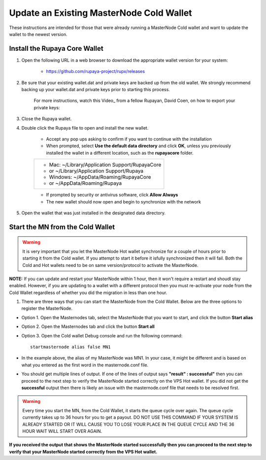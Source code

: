 .. _updateexistingcoldwallet:

=========================================
Update an Existing MasterNode Cold Wallet
=========================================

These instructions are intended for those that were already running a MasterNode Cold wallet and want to update the wallet to the newest version.  

Install the Rupaya Core Wallet
------------------------------

1. Open the following URL in a web browser to download the appropriate wallet version for your system:

	* https://github.com/rupaya-project/rupx/releases

2. Be sure that your existing wallet.dat and private keys are backed up from the old wallet.  We strongly recommend backing up your wallet.dat and private keys prior to starting this process.

	For more instructions, watch this Video_ from a fellow Rupayan, David Coen, on how to export your private keys:

3. Close the Rupaya wallet.

4. Double click the Rupaya file to open and install the new wallet.

	* Accept any pop ups asking to confirm if you want to continue with the installation
	* When prompted, select **Use the default data directory** and click **OK**, unless you previously installed the wallet in a different location, such as the **rupayacore** folder.
	+------------------------------------------------+
	|* Mac: ~/Library/Application Support/RupayaCore |
	|*     or ~/Library/Application Support/Rupaya   |
	|* Windows: ~/AppData/Roaming/RupayaCore         |
	|*       or ~/AppData/Roaming/Rupaya             |
	+------------------------------------------------+
	* If prompted by security or antivirus software, click **Allow Always**
	* The new wallet should now open and begin to synchronize with the network

5. Open the wallet that was just installed in the designated data directory.


Start the MN from the Cold Wallet
------------------------------------

.. warning:: It is very important that you let the MasterNode Hot wallet synchronize for a couple of hours prior to starting it from the Cold wallet.  If you attempt to start it before it isfully synchronized then it will fail.  Both the Cold and Hot wallets need to be on same version/protocol to activate the MasterNode.

**NOTE:** If you can update and restart your MasterNode within 1 hour, then it won't require a restart and shoudl stay enabled. However, if you are updating to a wallet with a different protocol then you must re-activate your node from the Cold Wallet regardless of whether you did the migration in less than one hour.

.. _startmasternode_updateexisting:

1. There are three ways that you can start the MasterNode from the Cold Wallet.  Below are the three options to register the MasterNode.
	
* Option 1. Open the Masternodes tab, select the MasterNode that you want to start, and click the button **Start alias**
* Option 2. Open the Masternodes tab and click the button **Start all**
* Option 3. Open the Cold wallet Debug console and run the following command::
	
	startmasternode alias false MN1

* In the example above, the alias of my MasterNode was MN1. In your case, it might be different and is based on what you entered as the first word in the masternode.conf file.
* You should get multiple lines of output.  If one of the lines of output says **"result" : successful"** then you can proceed to the next step to verify the MasterNode started correctly on the VPS Hot wallet.  If you did not get the **successful** output then there is likely an issue with the masternode.conf file that needs to be resolved first.

.. warning:: Every time you start the MN, from the Cold Wallet, it starts the queue cycle over again.  The queue cycle currently takes up to 36 hours for you to get a payout.  DO NOT USE THIS COMMAND IF YOUR SYSTEM IS ALREADY STARTED OR IT WILL CAUSE YOU TO LOSE YOUR PLACE IN THE QUEUE CYCLE AND THE 36 HOUR WAIT WILL START OVER AGAIN.
	
**If you received the output that shows the MasterNode started successfully then you can proceed to the next step to verify that your MasterNode started correctly from the VPS Hot wallet.**